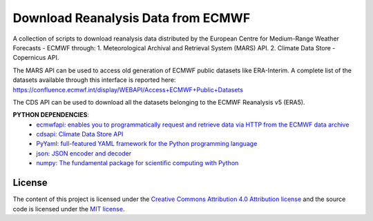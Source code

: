 =======================================
Download Reanalysis Data from ECMWF
=======================================
|Language|
|License|

.. |Language| image:: https://img.shields.io/badge/python-v3.7-green.svg
   :target: https://www.python.org/

.. |License| image:: https://img.shields.io/badge/license-MIT-green.svg
   :target: https://github.com/eciraci/Download_ECMWF_Data/blob/main/LICENSE

A collection of scripts to download reanalysis data distributed by the
European Centre for Medium-Range Weather Forecasts - ECMWF through:
1. Meteorological Archival and Retrieval System (MARS) API.
2. Climate Data Store - Copernicus API.

The MARS API can be used to access old generation of ECMWF public datasets like
ERA-Interim. A complete list of the datasets available through this
interface is reported here:
https://confluence.ecmwf.int/display/WEBAPI/Access+ECMWF+Public+Datasets

The CDS API can be used to download all the datasets belonging to the
ECMWF Reanalysis v5 (ERA5).


**PYTHON DEPENDENCIES**:
 - `ecmwfapi: enables you to programmatically request and retrieve data via HTTP from the ECMWF data archive <https://www.ecmwf.int>`_
 - `cdsapi: Climate Data Store API <https://cds.climate.copernicus.eu>`_
 - `PyYaml: full-featured YAML framework for the Python programming language <https://pyyaml.org>`_
 - `json: JSON encoder and decoder <https://docs.python.org/3/library/json.html>`_
 - `numpy: The fundamental package for scientific computing with Python <https://numpy.org>`_


License
#######

The content of this project is licensed under the
`Creative Commons Attribution 4.0 Attribution license <https://creativecommons.org/licenses/by/4.0/>`_
and the source code is licensed under the `MIT license <LICENSE>`_.
